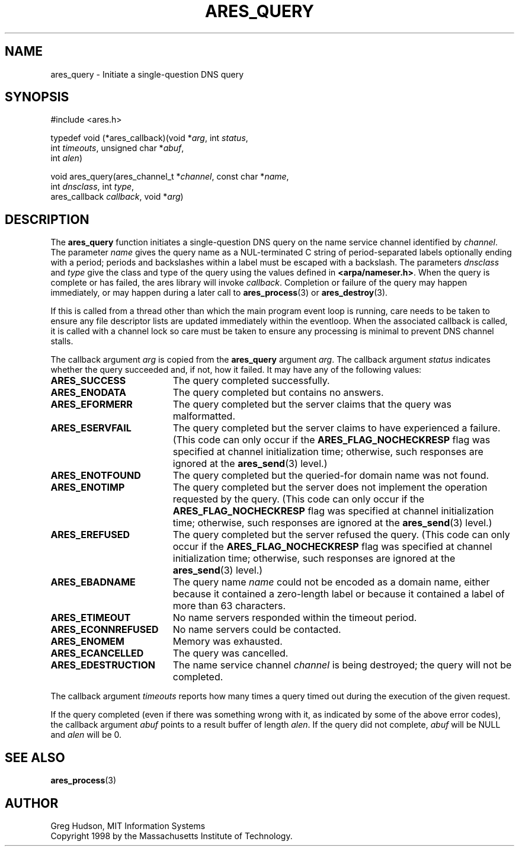 .\"
.\" Copyright 1998 by the Massachusetts Institute of Technology.
.\" SPDX-License-Identifier: MIT
.\"
.TH ARES_QUERY 3 "24 July 1998"
.SH NAME
ares_query \- Initiate a single-question DNS query
.SH SYNOPSIS
.nf
#include <ares.h>

typedef void (*ares_callback)(void *\fIarg\fP, int \fIstatus\fP,
                              int \fItimeouts\fP, unsigned char *\fIabuf\fP,
                              int \fIalen\fP)

void ares_query(ares_channel_t *\fIchannel\fP, const char *\fIname\fP,
                int \fIdnsclass\fP, int \fItype\fP,
                ares_callback \fIcallback\fP, void *\fIarg\fP)
.fi
.SH DESCRIPTION
The
.B ares_query
function initiates a single-question DNS query on the name service
channel identified by
.IR channel .
The parameter
.I name
gives the query name as a NUL-terminated C string of period-separated
labels optionally ending with a period; periods and backslashes within
a label must be escaped with a backslash.  The parameters
.I dnsclass
and
.I type
give the class and type of the query using the values defined in
.BR <arpa/nameser.h> .
When the query is complete or has failed, the ares library will invoke
.IR callback .
Completion or failure of the query may happen immediately, or may
happen during a later call to
.BR ares_process (3)
or
.BR ares_destroy (3).
.PP
If this is called from a thread other than which the main program event loop is
running, care needs to be taken to ensure any file descriptor lists are updated
immediately within the eventloop.  When the associated callback is called,
it is called with a channel lock so care must be taken to ensure any processing
is minimal to prevent DNS channel stalls.
.PP
The callback argument
.I arg
is copied from the
.B ares_query
argument
.IR arg .
The callback argument
.I status
indicates whether the query succeeded and, if not, how it failed.  It
may have any of the following values:
.TP 19
.B ARES_SUCCESS
The query completed successfully.
.TP 19
.B ARES_ENODATA
The query completed but contains no answers.
.TP 19
.B ARES_EFORMERR
The query completed but the server claims that the query was
malformatted.
.TP 19
.B ARES_ESERVFAIL
The query completed but the server claims to have experienced a
failure.  (This code can only occur if the
.B ARES_FLAG_NOCHECKRESP
flag was specified at channel initialization time; otherwise, such
responses are ignored at the
.BR ares_send (3)
level.)
.TP 19
.B ARES_ENOTFOUND
The query completed but the queried-for domain name was not found.
.TP 19
.B ARES_ENOTIMP
The query completed but the server does not implement the operation
requested by the query.  (This code can only occur if the
.B ARES_FLAG_NOCHECKRESP
flag was specified at channel initialization time; otherwise, such
responses are ignored at the
.BR ares_send (3)
level.)
.TP 19
.B ARES_EREFUSED
The query completed but the server refused the query.  (This code can
only occur if the
.B ARES_FLAG_NOCHECKRESP
flag was specified at channel initialization time; otherwise, such
responses are ignored at the
.BR ares_send (3)
level.)
.TP 19
.B ARES_EBADNAME
The query name
.I name
could not be encoded as a domain name, either because it contained a
zero-length label or because it contained a label of more than 63
characters.
.TP 19
.B ARES_ETIMEOUT
No name servers responded within the timeout period.
.TP 19
.B ARES_ECONNREFUSED
No name servers could be contacted.
.TP 19
.B ARES_ENOMEM
Memory was exhausted.
.TP 19
.B ARES_ECANCELLED
The query was cancelled.
.TP 19
.B ARES_EDESTRUCTION
The name service channel
.I channel
is being destroyed; the query will not be completed.
.PP
The callback argument
.I timeouts
reports how many times a query timed out during the execution of the
given request.
.PP
If the query completed (even if there was something wrong with it, as
indicated by some of the above error codes), the callback argument
.I abuf
points to a result buffer of length
.IR alen .
If the query did not complete,
.I abuf
will be NULL and
.I alen
will be 0.
.SH SEE ALSO
.BR ares_process (3)
.SH AUTHOR
Greg Hudson, MIT Information Systems
.br
Copyright 1998 by the Massachusetts Institute of Technology.
